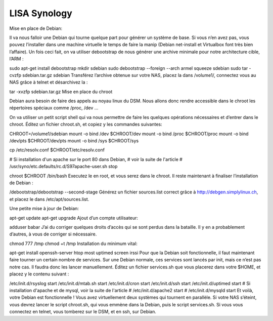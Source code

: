 .. _lisa-install-synology:

LISA Synology
=============
Mise en place de Debian: ::

Il va nous falloir une Debian qui tourne quelque part pour générer un système de base. Si vous n’en avez pas, vous pouvez l’installer dans une machine virtuelle le temps de faire la manip (Debian net-install et Virtualbox font très bien l’affaire). Un fois ceci fait, on va utiliser debootstrap de nous générer une archive minimale pour notre architecture cible, l’ARM :

sudo apt-get install debootstrap
mkdir sdebian
sudo debootstrap --foreign --arch armel squeeze sdebian
sudo tar -cvzfp sdebian.tar.gz sdebian
Transférez l’archive obtenue sur votre NAS, placez la dans /volume1/, connectez vous au NAS grâce à telnet et désarchivez la :

tar -xvzfp sdebian.tar.gz
Mise en place du chroot

Debian aura besoin de faire des appels au noyau linux du DSM. Nous allons donc rendre accessible dans le chroot les répertoires spéciaux comme /proc, /dev …

On va utiliser un petit script shell qui va nous permettre de faire les quelques opérations nécessaires et d’entrer dans le chroot. Éditez un fichier chroot.sh, et copiez y les commandes suivantes:

CHROOT=/volume1/sdebian
mount -o bind /dev $CHROOT/dev
mount -o bind /proc $CHROOT/proc
mount -o bind /dev/pts $CHROOT/dev/pts
mount -o bind /sys $CHROOT/sys

cp /etc/resolv.conf $CHROOT/etc/resolv.conf

# Si installation d'un apache sur le port 80 dans Debian,
# voir la suite de l'article
# /usr/syno/etc.defaults/rc.d/S97apache-user.sh stop

chroot $CHROOT /bin/bash
Executez le en root, et vous serez dans le chroot. Il reste maintenant à finaliser l’installation de Debian :

/debootstrap/debootstrap --second-stage
Générez un fichier sources.list correct grâce à http://debgen.simplylinux.ch, et placez le dans /etc/apt/sources.list.

Une petite mise à jour de Debian:

apt-get update
apt-get upgrade
Ajout d’un compte utilisateur:

adduser babar
J’ai du corriger quelques droits d’accès qui se sont perdus dans la bataille. Il y en a probablement d’autres, à vous de corriger si nécessaire.

chmod 777 /tmp
chmod +t /tmp
Installation du minimum vital:

apt-get install openssh-server htop most uptimed screen irssi
Pour que la Debian soit fonctionnelle, il faut maintenant faire tourner un certain nombre de services. Sur une Debian normale, ces services sont lancés par init, mais ce n’est pas notre cas. Il faudra donc les lancer manuellement. Éditez un fichier services.sh que vous placerez dans votre $HOME, et placez y le contenu suivant :

/etc/init.d/rsyslog start
/etc/init.d/mtab.sh start
/etc/init.d/cron start
/etc/init.d/ssh start
/etc/init.d/uptimed start
# Si installation d'apache et de mysql, voir la suite de l'article
# /etc/init.d/apache2 start
# /etc/init.d/mysqld start
Et voilà, votre Debian est fonctionnelle ! Vous avez virtuellement deux systèmes qui tournent en parallèle. Si votre NAS s’éteint, vous devrez lancer le script chroot.sh, qui vous emmène dans la Debian, puis le script services.sh. Si vous vous connectez en telnet, vous tomberez sur le DSM, et en ssh, sur Debian.